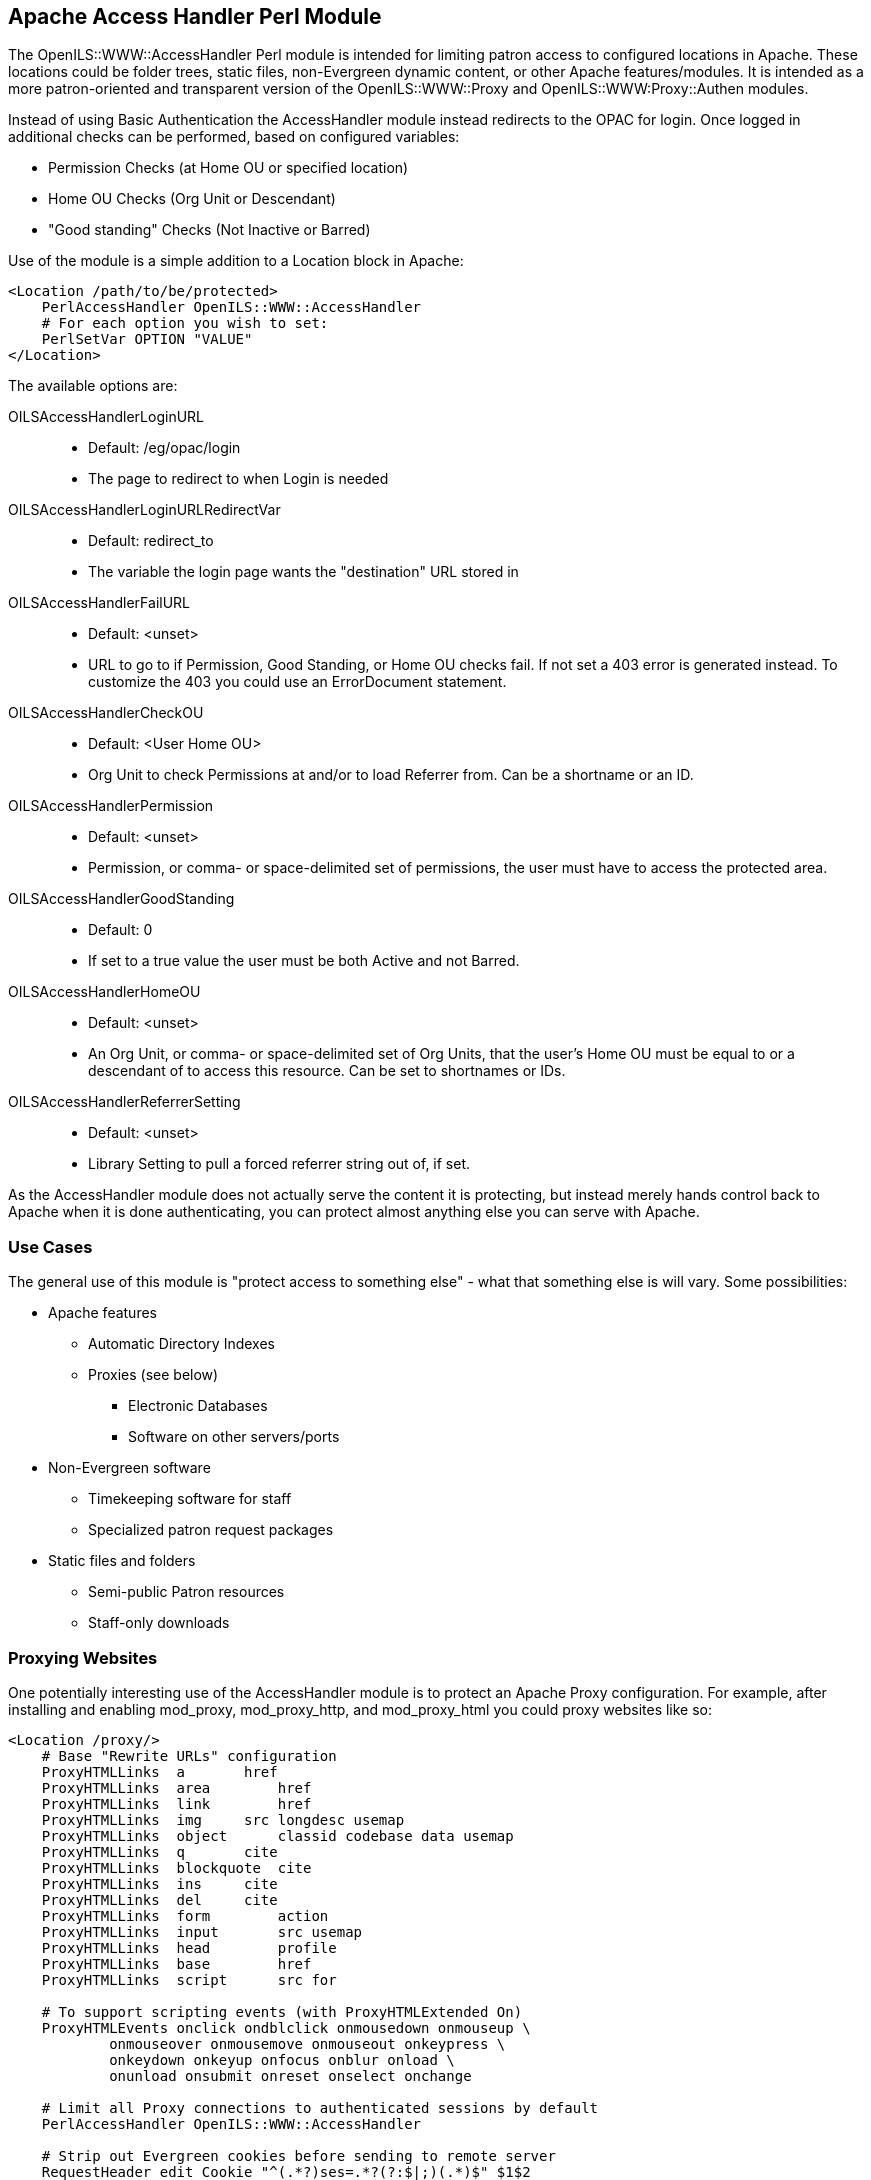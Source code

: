 [#apache_access_handler_perl_module]
== Apache Access Handler Perl Module ==
The OpenILS::WWW::AccessHandler Perl module is intended for limiting patron
access to configured locations in Apache. These locations could be folder
trees, static files, non-Evergreen dynamic content, or other Apache
features/modules. It is intended as a more patron-oriented and transparent
version of the OpenILS::WWW::Proxy and OpenILS::WWW:Proxy::Authen modules.

Instead of using Basic Authentication the AccessHandler module instead redirects
to the OPAC for login. Once logged in additional checks can be performed, based
on configured variables:

 * Permission Checks (at Home OU or specified location)
 * Home OU Checks (Org Unit or Descendant)
 * "Good standing" Checks (Not Inactive or Barred)

Use of the module is a simple addition to a Location block in Apache:

[source,conf]
----
<Location /path/to/be/protected>
    PerlAccessHandler OpenILS::WWW::AccessHandler
    # For each option you wish to set:
    PerlSetVar OPTION "VALUE"
</Location>
----

The available options are:

OILSAccessHandlerLoginURL::
*  Default: /eg/opac/login
*  The page to redirect to when Login is needed
OILSAccessHandlerLoginURLRedirectVar::
*  Default: redirect_to
*  The variable the login page wants the "destination" URL stored in
OILSAccessHandlerFailURL::
*  Default: <unset>
*  URL to go to if Permission, Good Standing, or Home OU checks fail. If not set
  a 403 error is generated instead. To customize the 403 you could use an
  ErrorDocument statement.
OILSAccessHandlerCheckOU::
*  Default: <User Home OU>
*  Org Unit to check Permissions at and/or to load Referrer from. Can be a
  shortname or an ID.
OILSAccessHandlerPermission::
*  Default: <unset>
*  Permission, or comma- or space-delimited set of permissions, the user must have to
  access the protected area.
OILSAccessHandlerGoodStanding::
*  Default: 0
*  If set to a true value the user must be both Active and not Barred.
OILSAccessHandlerHomeOU::
*  Default: <unset>
*  An Org Unit, or comma- or space-delimited set of Org Units, that the user's Home OU must
  be equal to or a descendant of to access this resource. Can be set to
  shortnames or IDs.
OILSAccessHandlerReferrerSetting::
*  Default: <unset>
*  Library Setting to pull a forced referrer string out of, if set.

As the AccessHandler module does not actually serve the content it is
protecting, but instead merely hands control back to Apache when it is done
authenticating, you can protect almost anything else you can serve with Apache.

=== Use Cases ===
The general use of this module is "protect access to something else" - what that
something else is will vary. Some possibilities:

 * Apache features
 ** Automatic Directory Indexes
 ** Proxies (see below)
 *** Electronic Databases
 *** Software on other servers/ports
 * Non-Evergreen software
 ** Timekeeping software for staff
 ** Specialized patron request packages
 * Static files and folders
 ** Semi-public Patron resources
 ** Staff-only downloads

=== Proxying Websites ===
One potentially interesting use of the AccessHandler module is to protect an
Apache Proxy configuration. For example, after installing and enabling
mod_proxy, mod_proxy_http, and mod_proxy_html you could proxy websites like so:

[source,conf]
----
<Location /proxy/>
    # Base "Rewrite URLs" configuration
    ProxyHTMLLinks  a       href
    ProxyHTMLLinks  area        href
    ProxyHTMLLinks  link        href
    ProxyHTMLLinks  img     src longdesc usemap
    ProxyHTMLLinks  object      classid codebase data usemap
    ProxyHTMLLinks  q       cite
    ProxyHTMLLinks  blockquote  cite
    ProxyHTMLLinks  ins     cite
    ProxyHTMLLinks  del     cite
    ProxyHTMLLinks  form        action
    ProxyHTMLLinks  input       src usemap
    ProxyHTMLLinks  head        profile
    ProxyHTMLLinks  base        href
    ProxyHTMLLinks  script      src for

    # To support scripting events (with ProxyHTMLExtended On)
    ProxyHTMLEvents onclick ondblclick onmousedown onmouseup \
            onmouseover onmousemove onmouseout onkeypress \
            onkeydown onkeyup onfocus onblur onload \
            onunload onsubmit onreset onselect onchange

    # Limit all Proxy connections to authenticated sessions by default
    PerlAccessHandler OpenILS::WWW::AccessHandler

    # Strip out Evergreen cookies before sending to remote server
    RequestHeader edit Cookie "^(.*?)ses=.*?(?:$|;)(.*)$" $1$2
    RequestHeader edit Cookie "^(.*?)eg_loggedin=.*?(?:$|;)(.*)$" $1$2
</Location>

<Location /proxy/example/>
    # Proxy example.net
    ProxyPass http://www.example.net/
    ProxyPassReverse http://www.example.net/
    ProxyPassReverseCookieDomain example.net example.com
    ProxyPassReverseCookiePath / /proxy/example/

    ProxyHTMLEnable On
    ProxyHTMLURLMap http://www.example.net/ /proxy/example/
    ProxyHTMLURLMap / /proxy/mail/
    ProxyHTMLCharsetOut *

    # Limit to BR1 and BR3 users
    PerlSetVar OILSAccessHandlerHomeOU "BR1,BR3"
</Location>
----

As mentioned above, this can be used for multiple reasons. In addition to
websites such as online databases for patron use you may wish to proxy software
for staff or patron use to make it appear on your catalog domain, or perhaps to
keep from needing to open extra ports in a firewall.
